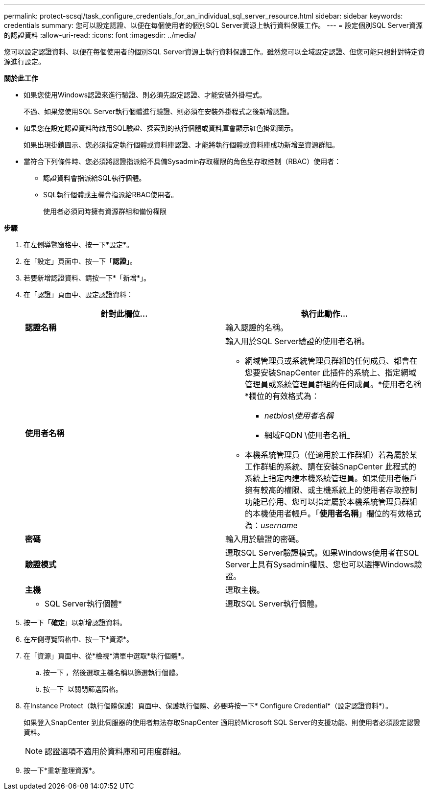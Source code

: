 ---
permalink: protect-scsql/task_configure_credentials_for_an_individual_sql_server_resource.html 
sidebar: sidebar 
keywords: credentials 
summary: 您可以設定認證、以便在每個使用者的個別SQL Server資源上執行資料保護工作。 
---
= 設定個別SQL Server資源的認證資料
:allow-uri-read: 
:icons: font
:imagesdir: ../media/


[role="lead"]
您可以設定認證資料、以便在每個使用者的個別SQL Server資源上執行資料保護工作。雖然您可以全域設定認證、但您可能只想針對特定資源進行設定。

*關於此工作*

* 如果您使用Windows認證來進行驗證、則必須先設定認證、才能安裝外掛程式。
+
不過、如果您使用SQL Server執行個體進行驗證、則必須在安裝外掛程式之後新增認證。

* 如果您在設定認證資料時啟用SQL驗證、探索到的執行個體或資料庫會顯示紅色掛鎖圖示。
+
如果出現掛鎖圖示、您必須指定執行個體或資料庫認證、才能將執行個體或資料庫成功新增至資源群組。

* 當符合下列條件時、您必須將認證指派給不具備Sysadmin存取權限的角色型存取控制（RBAC）使用者：
+
** 認證資料會指派給SQL執行個體。
** SQL執行個體或主機會指派給RBAC使用者。
+
使用者必須同時擁有資源群組和備份權限





*步驟*

. 在左側導覽窗格中、按一下*設定*。
. 在「設定」頁面中、按一下「*認證*」。
. 若要新增認證資料、請按一下*「新增*」。
. 在「認證」頁面中、設定認證資料：
+
|===
| 針對此欄位... | 執行此動作... 


 a| 
*認證名稱*
 a| 
輸入認證的名稱。



 a| 
*使用者名稱*
 a| 
輸入用於SQL Server驗證的使用者名稱。

** 網域管理員或系統管理員群組的任何成員、都會在您要安裝SnapCenter 此插件的系統上、指定網域管理員或系統管理員群組的任何成員。*使用者名稱*欄位的有效格式為：
+
*** _netbios\使用者名稱_
*** 網域FQDN \使用者名稱_


** 本機系統管理員（僅適用於工作群組）若為屬於某工作群組的系統、請在安裝SnapCenter 此程式的系統上指定內建本機系統管理員。如果使用者帳戶擁有較高的權限、或主機系統上的使用者存取控制功能已停用、您可以指定屬於本機系統管理員群組的本機使用者帳戶。「*使用者名稱*」欄位的有效格式為：_username_




 a| 
*密碼*
 a| 
輸入用於驗證的密碼。



 a| 
*驗證模式*
 a| 
選取SQL Server驗證模式。如果Windows使用者在SQL Server上具有Sysadmin權限、您也可以選擇Windows驗證。



 a| 
*主機*
 a| 
選取主機。



 a| 
* SQL Server執行個體*
 a| 
選取SQL Server執行個體。

|===
. 按一下「*確定*」以新增認證資料。
. 在左側導覽窗格中、按一下*資源*。
. 在「資源」頁面中、從*檢視*清單中選取*執行個體*。
+
.. 按一下 image:../media/filter_icon.gif[""]，然後選取主機名稱以篩選執行個體。
.. 按一下 image:../media/filter_icon.gif[""] 以關閉篩選窗格。


. 在Instance Protect（執行個體保護）頁面中、保護執行個體、必要時按一下* Configure Credential*（設定認證資料*）。
+
如果登入SnapCenter 到此伺服器的使用者無法存取SnapCenter 適用於Microsoft SQL Server的支援功能、則使用者必須設定認證資料。

+

NOTE: 認證選項不適用於資料庫和可用度群組。

. 按一下*重新整理資源*。

